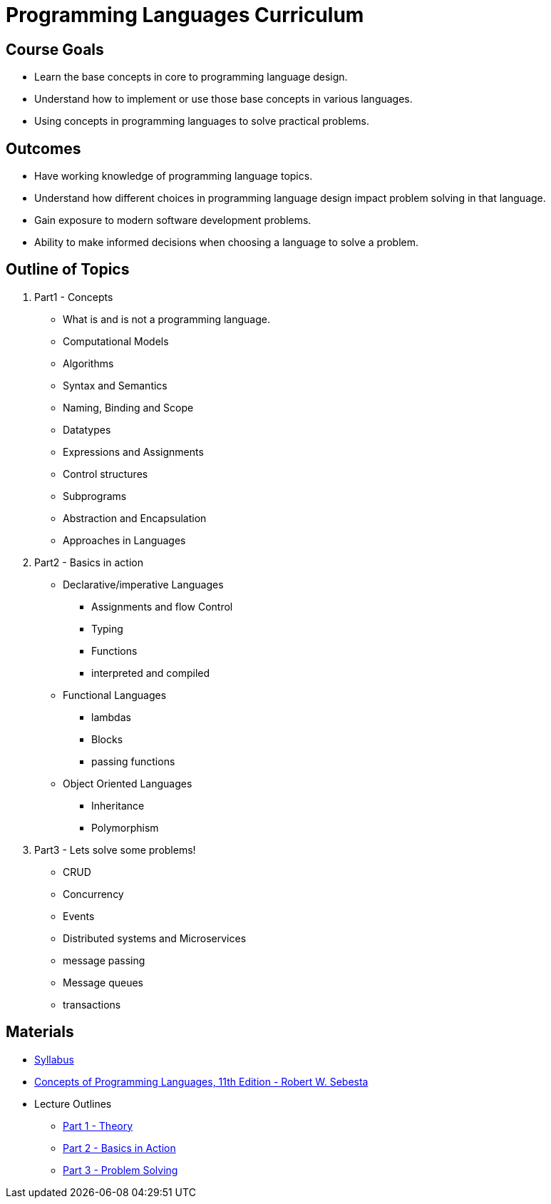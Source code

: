 = Programming Languages Curriculum

== Course Goals
* Learn the base concepts in core to programming language design.
* Understand how to implement or use those base concepts in various languages.
* Using concepts in programming languages to solve practical problems.

== Outcomes
* Have working knowledge of programming language topics.
* Understand how different choices in programming language design impact problem solving in that language.
* Gain exposure to modern software development problems.
* Ability to make informed decisions when choosing a language to solve a problem.

== Outline of Topics

. Part1 - Concepts
** What is and is not a programming language.
** Computational Models
** Algorithms
** Syntax and Semantics
** Naming, Binding and Scope
** Datatypes
** Expressions and Assignments
** Control structures
** Subprograms
** Abstraction and Encapsulation
** Approaches in Languages
. Part2 - Basics in action
** Declarative/imperative Languages
*** Assignments and flow Control
*** Typing
*** Functions
*** interpreted and compiled
** Functional Languages
*** lambdas
*** Blocks
*** passing functions
** Object Oriented Languages
*** Inheritance
*** Polymorphism
. Part3 - Lets solve some problems!
** CRUD
** Concurrency
** Events
** Distributed systems and Microservices
** message passing
** Message queues
** transactions

== Materials

* link:syllabus.html[Syllabus]
* link:https://www.pearson.com/us/higher-education/program/Sebesta-Concepts-of-Programming-Languages-11th-Edition/PGM270801.html[Concepts of Programming Languages, 11th Edition - Robert W. Sebesta]
* Lecture Outlines
** link:part1.html[Part 1 - Theory]
** link:part2.html[Part 2 - Basics in Action]
** link:part3.html[Part 3 - Problem Solving]
